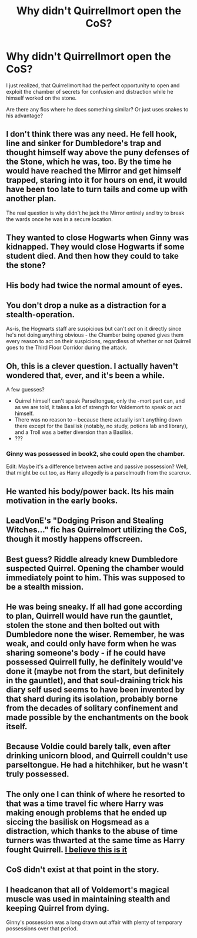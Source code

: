 #+TITLE: Why didn't Quirrellmort open the CoS?

* Why didn't Quirrellmort open the CoS?
:PROPERTIES:
:Author: Barakisa
:Score: 46
:DateUnix: 1592557445.0
:DateShort: 2020-Jun-19
:FlairText: Request
:END:
I just realized, that Quirrellmort had the perfect opportunity to open and exploit the chamber of secrets for confusion and distraction while he himself worked on the stone.

Are there any fics where he does something similar? Or just uses snakes to his advantage?


** I don't think there was any need. He fell hook, line and sinker for Dumbledore's trap and thought himself way above the puny defenses of the Stone, which he was, too. By the time he would have reached the Mirror and get himself trapped, staring into it for hours on end, it would have been too late to turn tails and come up with another plan.

The real question is why didn't he jack the Mirror entirely and try to break the wards once he was in a secure location.
:PROPERTIES:
:Score: 19
:DateUnix: 1592560306.0
:DateShort: 2020-Jun-19
:END:


** They wanted to close Hogwarts when Ginny was kidnapped. They would close Hogwarts if some student died. And then how they could to take the stone?
:PROPERTIES:
:Author: fra080389
:Score: 17
:DateUnix: 1592558560.0
:DateShort: 2020-Jun-19
:END:


** His body had twice the normal amount of eyes.
:PROPERTIES:
:Author: AfroNinjaNation
:Score: 13
:DateUnix: 1592576363.0
:DateShort: 2020-Jun-19
:END:


** You don't drop a nuke as a distraction for a stealth-operation.

As-is, the Hogwarts staff are suspicious but can't /act/ on it directly since he's not doing anything obvious - the Chamber being opened gives them every reason to act on their suspicions, regardless of whether or not Quirrell goes to the Third Floor Corridor during the attack.
:PROPERTIES:
:Author: PsiGuy60
:Score: 11
:DateUnix: 1592563085.0
:DateShort: 2020-Jun-19
:END:


** Oh, this is a clever question. I actually haven't wondered that, ever, and it's been a while.

A few guesses?

- Quirrel himself can't speak Parseltongue, only the -mort part can, and as we are told, it takes a lot of strength for Voldemort to speak or act himself.
- There was no reason to -- because there actually isn't anything down there except for the Basilisk (notably, no study, potions lab and library), and a Troll was a better diversion than a Basilisk.
- ???
:PROPERTIES:
:Author: Sescquatch
:Score: 6
:DateUnix: 1592585672.0
:DateShort: 2020-Jun-19
:END:

*** Ginny was possessed in book2, she could open the chamber.

Edit: Maybe it's a difference between active and passive possession? Well, that might be out too, as Harry allegedly is a parselmouth from the scarcrux.
:PROPERTIES:
:Author: Nyanmaru_San
:Score: 1
:DateUnix: 1592702374.0
:DateShort: 2020-Jun-21
:END:


** He wanted his body/power back. Its his main motivation in the early books.
:PROPERTIES:
:Author: drama-life
:Score: 4
:DateUnix: 1592569569.0
:DateShort: 2020-Jun-19
:END:


** LeadVonE's "Dodging Prison and Stealing Witches..." fic has Quirrelmort utilizing the CoS, though it mostly happens offscreen.
:PROPERTIES:
:Score: 2
:DateUnix: 1592562356.0
:DateShort: 2020-Jun-19
:END:


** Best guess? Riddle already knew Dumbledore suspected Quirrel. Opening the chamber would immediately point to him. This was supposed to be a stealth mission.
:PROPERTIES:
:Author: Blade1301
:Score: 2
:DateUnix: 1592573302.0
:DateShort: 2020-Jun-19
:END:


** He was being sneaky. If all had gone according to plan, Quirrell would have run the gauntlet, stolen the stone and then bolted out with Dumbledore none the wiser. Remember, he was weak, and could only have form when he was sharing someone's body - if he could have possessed Quirrell fully, he definitely would've done it (maybe not from the start, but definitely in the gauntlet), and that soul-draining trick his diary self used seems to have been invented by that shard during its isolation, probably borne from the decades of solitary confinement and made possible by the enchantments on the book itself.
:PROPERTIES:
:Author: Uncommonality
:Score: 1
:DateUnix: 1592579831.0
:DateShort: 2020-Jun-19
:END:


** Because Voldie could barely talk, even after drinking unicorn blood, and Quirrell couldn't use parseltongue. He had a hitchhiker, but he wasn't truly possessed.
:PROPERTIES:
:Author: Sefera17
:Score: 1
:DateUnix: 1592597518.0
:DateShort: 2020-Jun-20
:END:


** The only one I can think of where he resorted to that was a time travel fic where Harry was making enough problems that he ended up siccing the basilisk on Hogsmead as a distraction, which thanks to the abuse of time turners was thwarted at the same time as Harry fought Quirrell. [[https://www.fanfiction.net/s/6764665/1/Harry-Potter-and-the-Children-of-Change][I believe this is it]]
:PROPERTIES:
:Author: GriffinJ
:Score: 1
:DateUnix: 1592601012.0
:DateShort: 2020-Jun-20
:END:


** CoS didn't exist at that point in the story.
:PROPERTIES:
:Author: Deiskos
:Score: 1
:DateUnix: 1592643555.0
:DateShort: 2020-Jun-20
:END:


** I headcanon that all of Voldemort's magical muscle was used in maintaining stealth and keeping Quirrel from dying.

Ginny's possession was a long drawn out affair with plenty of temporary possessions over that period.
:PROPERTIES:
:Author: Nyanmaru_San
:Score: 1
:DateUnix: 1592702495.0
:DateShort: 2020-Jun-21
:END:
